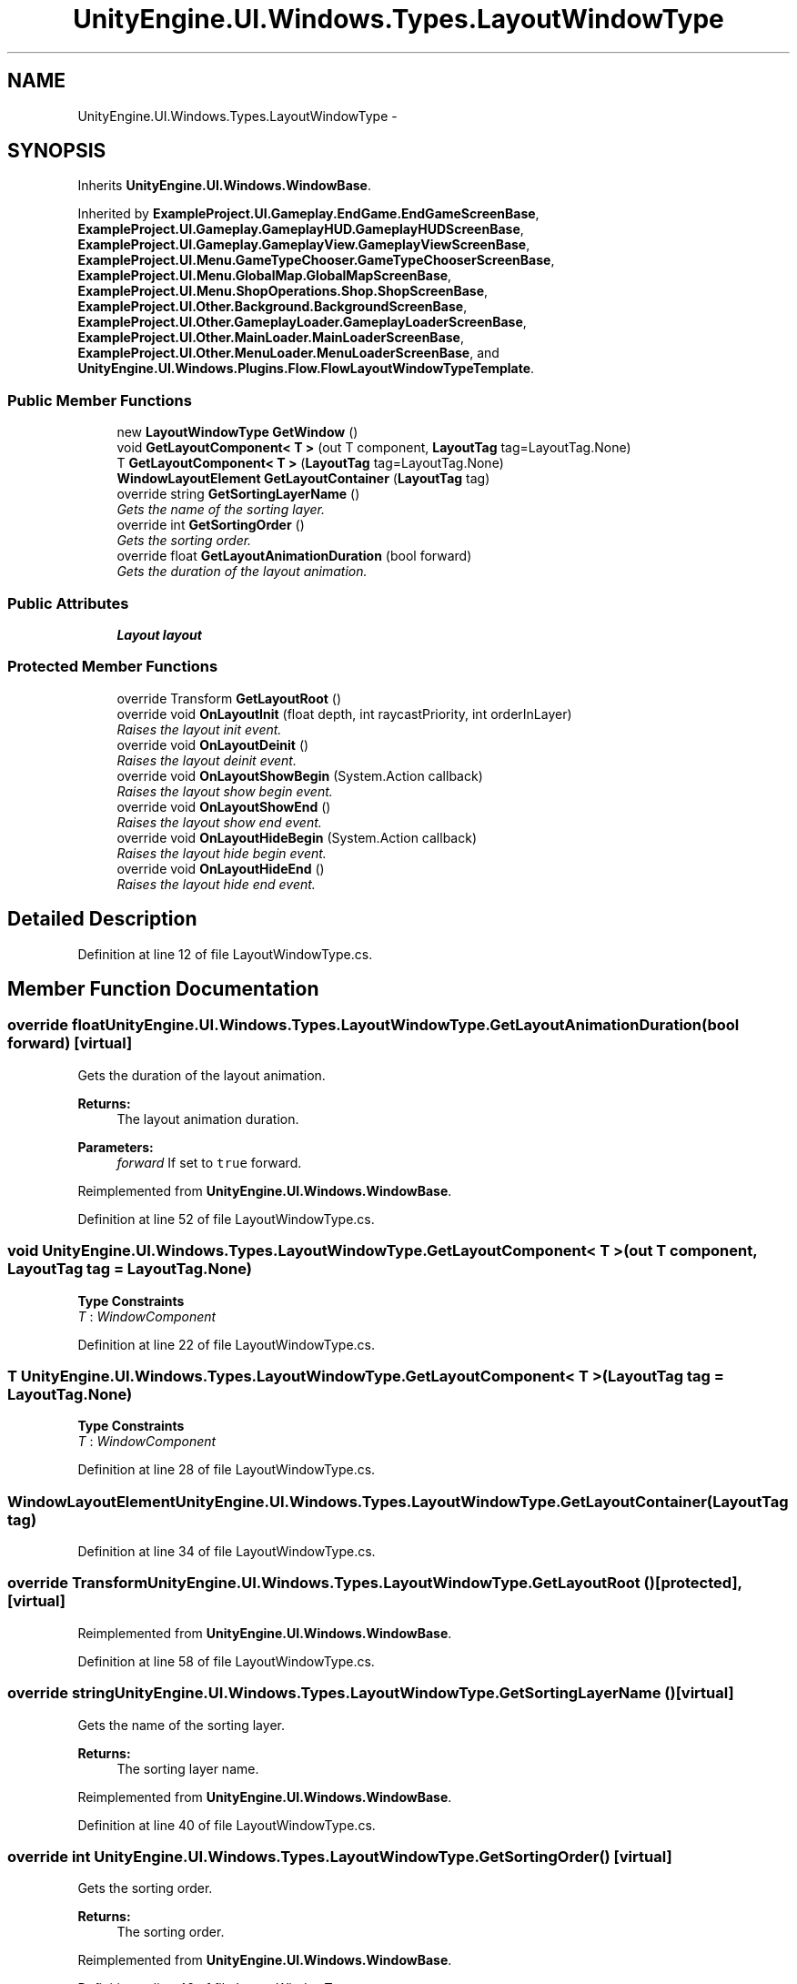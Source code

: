 .TH "UnityEngine.UI.Windows.Types.LayoutWindowType" 3 "Fri Apr 3 2015" "Version version 0.8a" "Unity3D UI Windows Extension" \" -*- nroff -*-
.ad l
.nh
.SH NAME
UnityEngine.UI.Windows.Types.LayoutWindowType \- 
.SH SYNOPSIS
.br
.PP
.PP
Inherits \fBUnityEngine\&.UI\&.Windows\&.WindowBase\fP\&.
.PP
Inherited by \fBExampleProject\&.UI\&.Gameplay\&.EndGame\&.EndGameScreenBase\fP, \fBExampleProject\&.UI\&.Gameplay\&.GameplayHUD\&.GameplayHUDScreenBase\fP, \fBExampleProject\&.UI\&.Gameplay\&.GameplayView\&.GameplayViewScreenBase\fP, \fBExampleProject\&.UI\&.Menu\&.GameTypeChooser\&.GameTypeChooserScreenBase\fP, \fBExampleProject\&.UI\&.Menu\&.GlobalMap\&.GlobalMapScreenBase\fP, \fBExampleProject\&.UI\&.Menu\&.ShopOperations\&.Shop\&.ShopScreenBase\fP, \fBExampleProject\&.UI\&.Other\&.Background\&.BackgroundScreenBase\fP, \fBExampleProject\&.UI\&.Other\&.GameplayLoader\&.GameplayLoaderScreenBase\fP, \fBExampleProject\&.UI\&.Other\&.MainLoader\&.MainLoaderScreenBase\fP, \fBExampleProject\&.UI\&.Other\&.MenuLoader\&.MenuLoaderScreenBase\fP, and \fBUnityEngine\&.UI\&.Windows\&.Plugins\&.Flow\&.FlowLayoutWindowTypeTemplate\fP\&.
.SS "Public Member Functions"

.in +1c
.ti -1c
.RI "new \fBLayoutWindowType\fP \fBGetWindow\fP ()"
.br
.ti -1c
.RI "void \fBGetLayoutComponent< T >\fP (out T component, \fBLayoutTag\fP tag=LayoutTag\&.None)"
.br
.ti -1c
.RI "T \fBGetLayoutComponent< T >\fP (\fBLayoutTag\fP tag=LayoutTag\&.None)"
.br
.ti -1c
.RI "\fBWindowLayoutElement\fP \fBGetLayoutContainer\fP (\fBLayoutTag\fP tag)"
.br
.ti -1c
.RI "override string \fBGetSortingLayerName\fP ()"
.br
.RI "\fIGets the name of the sorting layer\&. \fP"
.ti -1c
.RI "override int \fBGetSortingOrder\fP ()"
.br
.RI "\fIGets the sorting order\&. \fP"
.ti -1c
.RI "override float \fBGetLayoutAnimationDuration\fP (bool forward)"
.br
.RI "\fIGets the duration of the layout animation\&. \fP"
.in -1c
.SS "Public Attributes"

.in +1c
.ti -1c
.RI "\fBLayout\fP \fBlayout\fP"
.br
.in -1c
.SS "Protected Member Functions"

.in +1c
.ti -1c
.RI "override Transform \fBGetLayoutRoot\fP ()"
.br
.ti -1c
.RI "override void \fBOnLayoutInit\fP (float depth, int raycastPriority, int orderInLayer)"
.br
.RI "\fIRaises the layout init event\&. \fP"
.ti -1c
.RI "override void \fBOnLayoutDeinit\fP ()"
.br
.RI "\fIRaises the layout deinit event\&. \fP"
.ti -1c
.RI "override void \fBOnLayoutShowBegin\fP (System\&.Action callback)"
.br
.RI "\fIRaises the layout show begin event\&. \fP"
.ti -1c
.RI "override void \fBOnLayoutShowEnd\fP ()"
.br
.RI "\fIRaises the layout show end event\&. \fP"
.ti -1c
.RI "override void \fBOnLayoutHideBegin\fP (System\&.Action callback)"
.br
.RI "\fIRaises the layout hide begin event\&. \fP"
.ti -1c
.RI "override void \fBOnLayoutHideEnd\fP ()"
.br
.RI "\fIRaises the layout hide end event\&. \fP"
.in -1c
.SH "Detailed Description"
.PP 
Definition at line 12 of file LayoutWindowType\&.cs\&.
.SH "Member Function Documentation"
.PP 
.SS "override float UnityEngine\&.UI\&.Windows\&.Types\&.LayoutWindowType\&.GetLayoutAnimationDuration (bool forward)\fC [virtual]\fP"

.PP
Gets the duration of the layout animation\&. 
.PP
\fBReturns:\fP
.RS 4
The layout animation duration\&.
.RE
.PP
\fBParameters:\fP
.RS 4
\fIforward\fP If set to \fCtrue\fP forward\&.
.RE
.PP

.PP
Reimplemented from \fBUnityEngine\&.UI\&.Windows\&.WindowBase\fP\&.
.PP
Definition at line 52 of file LayoutWindowType\&.cs\&.
.SS "void UnityEngine\&.UI\&.Windows\&.Types\&.LayoutWindowType\&.GetLayoutComponent< T > (out T component, \fBLayoutTag\fP tag = \fCLayoutTag\&.None\fP)"

.PP
\fBType Constraints\fP
.TP
\fIT\fP : \fIWindowComponent\fP
.PP
Definition at line 22 of file LayoutWindowType\&.cs\&.
.SS "T UnityEngine\&.UI\&.Windows\&.Types\&.LayoutWindowType\&.GetLayoutComponent< T > (\fBLayoutTag\fP tag = \fCLayoutTag\&.None\fP)"

.PP
\fBType Constraints\fP
.TP
\fIT\fP : \fIWindowComponent\fP
.PP
Definition at line 28 of file LayoutWindowType\&.cs\&.
.SS "\fBWindowLayoutElement\fP UnityEngine\&.UI\&.Windows\&.Types\&.LayoutWindowType\&.GetLayoutContainer (\fBLayoutTag\fP tag)"

.PP
Definition at line 34 of file LayoutWindowType\&.cs\&.
.SS "override Transform UnityEngine\&.UI\&.Windows\&.Types\&.LayoutWindowType\&.GetLayoutRoot ()\fC [protected]\fP, \fC [virtual]\fP"

.PP
Reimplemented from \fBUnityEngine\&.UI\&.Windows\&.WindowBase\fP\&.
.PP
Definition at line 58 of file LayoutWindowType\&.cs\&.
.SS "override string UnityEngine\&.UI\&.Windows\&.Types\&.LayoutWindowType\&.GetSortingLayerName ()\fC [virtual]\fP"

.PP
Gets the name of the sorting layer\&. 
.PP
\fBReturns:\fP
.RS 4
The sorting layer name\&.
.RE
.PP

.PP
Reimplemented from \fBUnityEngine\&.UI\&.Windows\&.WindowBase\fP\&.
.PP
Definition at line 40 of file LayoutWindowType\&.cs\&.
.SS "override int UnityEngine\&.UI\&.Windows\&.Types\&.LayoutWindowType\&.GetSortingOrder ()\fC [virtual]\fP"

.PP
Gets the sorting order\&. 
.PP
\fBReturns:\fP
.RS 4
The sorting order\&.
.RE
.PP

.PP
Reimplemented from \fBUnityEngine\&.UI\&.Windows\&.WindowBase\fP\&.
.PP
Definition at line 46 of file LayoutWindowType\&.cs\&.
.SS "new \fBLayoutWindowType\fP UnityEngine\&.UI\&.Windows\&.Types\&.LayoutWindowType\&.GetWindow ()"

.PP
Definition at line 16 of file LayoutWindowType\&.cs\&.
.SS "override void UnityEngine\&.UI\&.Windows\&.Types\&.LayoutWindowType\&.OnLayoutDeinit ()\fC [protected]\fP, \fC [virtual]\fP"

.PP
Raises the layout deinit event\&. 
.PP
Reimplemented from \fBUnityEngine\&.UI\&.Windows\&.WindowBase\fP\&.
.PP
Definition at line 70 of file LayoutWindowType\&.cs\&.
.SS "override void UnityEngine\&.UI\&.Windows\&.Types\&.LayoutWindowType\&.OnLayoutHideBegin (System\&.Action callback)\fC [protected]\fP, \fC [virtual]\fP"

.PP
Raises the layout hide begin event\&. 
.PP
\fBParameters:\fP
.RS 4
\fIcallback\fP Callback\&.
.RE
.PP

.PP
Reimplemented from \fBUnityEngine\&.UI\&.Windows\&.WindowBase\fP\&.
.PP
Definition at line 85 of file LayoutWindowType\&.cs\&.
.SS "override void UnityEngine\&.UI\&.Windows\&.Types\&.LayoutWindowType\&.OnLayoutHideEnd ()\fC [protected]\fP, \fC [virtual]\fP"

.PP
Raises the layout hide end event\&. 
.PP
Reimplemented from \fBUnityEngine\&.UI\&.Windows\&.WindowBase\fP\&.
.PP
Definition at line 90 of file LayoutWindowType\&.cs\&.
.SS "override void UnityEngine\&.UI\&.Windows\&.Types\&.LayoutWindowType\&.OnLayoutInit (float depth, int raycastPriority, int orderInLayer)\fC [protected]\fP, \fC [virtual]\fP"

.PP
Raises the layout init event\&. 
.PP
\fBParameters:\fP
.RS 4
\fIdepth\fP Depth\&.
.br
\fIraycastPriority\fP Raycast priority\&.
.br
\fIorderInLayer\fP Order in layer\&.
.RE
.PP

.PP
Reimplemented from \fBUnityEngine\&.UI\&.Windows\&.WindowBase\fP\&.
.PP
Definition at line 64 of file LayoutWindowType\&.cs\&.
.SS "override void UnityEngine\&.UI\&.Windows\&.Types\&.LayoutWindowType\&.OnLayoutShowBegin (System\&.Action callback)\fC [protected]\fP, \fC [virtual]\fP"

.PP
Raises the layout show begin event\&. 
.PP
\fBParameters:\fP
.RS 4
\fIcallback\fP Callback\&.
.RE
.PP

.PP
Reimplemented from \fBUnityEngine\&.UI\&.Windows\&.WindowBase\fP\&.
.PP
Definition at line 75 of file LayoutWindowType\&.cs\&.
.SS "override void UnityEngine\&.UI\&.Windows\&.Types\&.LayoutWindowType\&.OnLayoutShowEnd ()\fC [protected]\fP, \fC [virtual]\fP"

.PP
Raises the layout show end event\&. 
.PP
Reimplemented from \fBUnityEngine\&.UI\&.Windows\&.WindowBase\fP\&.
.PP
Definition at line 80 of file LayoutWindowType\&.cs\&.
.SH "Member Data Documentation"
.PP 
.SS "\fBLayout\fP UnityEngine\&.UI\&.Windows\&.Types\&.LayoutWindowType\&.layout"

.PP
Definition at line 14 of file LayoutWindowType\&.cs\&.

.SH "Author"
.PP 
Generated automatically by Doxygen for Unity3D UI Windows Extension from the source code\&.
